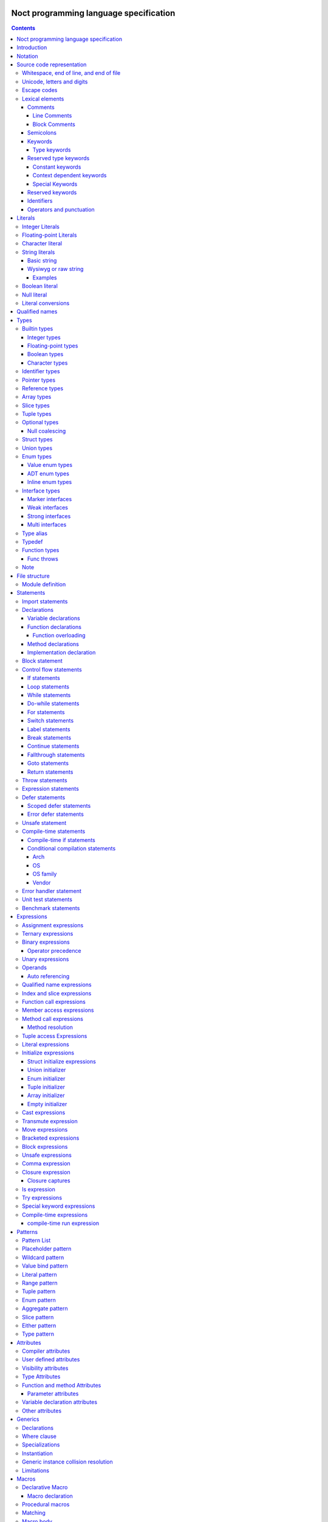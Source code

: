 Noct programming language specification
=======================================

.. contents::


Introduction
============

This file contains the specification of the `noct` programming language.

This language will not be fully stable until 1.0 is reached, this can cause breaking changes and unforeseen issues.

Notation
========

The grammar is specified using `EBNF` or `Extended Backus-Naur Form`.

`EBNF` follows the following rules

================== ================
 Usage              Notation
================== ================
 literal            "lit"
 value              name
 assignment         ... = ...
 concatenation      ... | ...
 optional           [ ... ]
 repetition         { ... }
 grouping           ( ... )
 terminal string    "..." or '...'
 comment            (* ... \*)
 special sequence   ? ... ?
 exception          - ...
================== ================

 .. note:: 
    `...` represents any valid `EBNF` syntax in the table above

Source code representation
==========================

Source code for `noct` exists out of a valid sequence of UTF-8 characters. It's important to note that any unicode character that is represented as multiple unicode codepoints is interpreter as a sequence of multiple unicode character instead of a single unicode character.
A source file will have the extension: .nx

Whitespace, end of line, and end of file
----------------------------------------

.. code-block::

    space = "\u0009"
          | "\u000B"
          | "\u000C"
          | "\u0020";

    whitespace = { space }

    eol = "\u000A"
        | "\u000D"
        | "\u000A", "\u000D"
        | "\u2028"
        | "\u2029";

    eof = ?end of character sequence?;

Unicode, letters and digits
---------------------------

.. code-block::

    unicode-character = ?valid unicode codepoint? - "\u0000";
    unicode-letter = ?valid unicode codepoint, qualified as "letter"?;
    unicode-digit = ?valid unicode codepoint, qualified as "digit"?;

    letter = unicode-letter;
    bin-digit = '0' | '1';
    oct-digit = bin-digit | '2' | '3' | '4' | '5' | '6' | '7';
    dec-digit = oct-digit | '8' | '9';
    hex-digit = dec-digit | 'a' | 'A' | 'b' | 'B' | 'c' | 'C' | 'd' | 'D' | 'e' | 'E' | 'f' | 'F';

Escape codes
------------

An escape code is a special character encoding that can be used in character and string literals, and which represent a certain unicode value.

.. code-block::

    escape-code = simple-escape-code | oct-escape-code | hex-escape-code | small-u-escape-code | big-u-escape-code;
    simple-escape-code = '\', ( '0' | 'a' | 'b' | 'f' | 'n' | 'r' | 't' | 'v' | '\' );
    oct-escape-code = '\o', oct-digit, oct-digit, oct-digit;
    hex-escape-code = '\x', hex-digit, hex-digit;
    small-u-escape-code = '\u', hex-digit, hex-digit, hex-digit, hex-digit;
    big-u-escape-code =  '\U', hex-digit, hex-digit, hex-digit, hex-digit, hex-digit, hex-digit, hex-digit, hex-digit;

Examples::

    \0
    \a
    \b
    \f
    \n
    \r
    \t
    \v
    \\
    \0377
    \x7F
    \u12E4
    \U00101234

Lexical elements
----------------

Comments
````````

A comment allows additional information to be added to `noct` code.

Line Comments
^^^^^^^^^^^^^

A line comment takes up a single line, starting from the required identifier.

.. code-block::

    line-comment = '//', {unicode-character}, eol;

Block Comments
^^^^^^^^^^^^^^

A block comment can take up multiple lines. It can also be nested in itself.

.. code-block::

    block-comment = '/*', {unicode-character | block-comment }, '*/';

Semicolons
``````````

Semicolons (`;`) are an important part of the `noct` language, as they signal the end of an expression.

Keywords
````````
.. _keyword:

A keyword is a special `identifier`_, which has a specific meaning in the `noct` language.

Below is a list of keywords::

- as
- break
- comptime
- const
- continue
- defer
- do
- else
- enum
- errdefer
- fallthrough
- for
- func
- goto
- if
- immutable
- import
- impl
- in
- !in
- interface
- is
- !is
- lazy
- loop
- macro
- module
- move
- mut
- public
- return
- static
- struct
- switch
- throw
- throws
- transmute
- try
- typealias
- typedef
- union
- unsafe
- while

Type keywords
^^^^^^^^^^^^^

- bool
- char
- f16
- f32
- f64
- f128
- isize
- i8
- i16
- i32
- i64
- i128
- usize
- u8
- u16
- u32
- u64
- u128

Reserved type keywords
``````````````````````

Keywords type reserved for future use::

- i8x8
- i8x16
- i16x4
- i16x8
- i32x2
- i32x4
- u8x16
- u16x8
- u32x4
- f32x4
- f32x8
- f64x2
- f64x4

- bx64
- bx128
- bx256
- bx512

Constant keywords
^^^^^^^^^^^^^^^^^

- false
- null
- true

Context dependent keywords
^^^^^^^^^^^^^^^^^^^^^^^^^^

- dynlib
- package
- Self
- self
- throws
- weak
- where

Special Keywords
^^^^^^^^^^^^^^^^

Special keywords are keywords that start using a `#`, they are meant as keywords, without additionally limiting the identifiers that can be used, while still allowing easy expansion of the language without changing the core syntax. This type of keywords is the only kind of keyword that can contain capital letter (with the exception of the `Self` type keyword)

Below is a list of special keywords::

- #file
- #fileFullPath
- #package
- #module
- #fullModule
- #line
- #func
- #funcName
- #prettyFunc
- #conditional
- #debug
- #run
- #errorhandler
- #if
- #unittest
- #benchmark

Reserved keywords
`````````````````

Keywords reserved for future use::

- async
- await
- yield

Identifiers
```````````
.. _identifier:

An identifier is a name that references some kind of value, e.g. a variable.

.. code-block::

    identifier = ( unicode-letter | '_' ), { unicode-letter | unicode-digit | '_' };
    identifier-list = identifier, { ',', identifier };

Certain identifier are reserved by the language. The use of these identifiers as names can cause unexpected errors or undefined behavior.
The following are language reserved identifiers::

- blank identifier: `_`
- `keyword`_
- Any identifier containing a double underscore: `__`

Operators and punctuation
`````````````````````````

An operator defines a certain operation that will happen on an expression, where as punctuation adds additional info used by the grammar. Since these can overlap with each other, since both are a specific sequence of non-letter characters, they are defined together.

.. code-block::

    operator-punctuation = '=';
                         | '=='
                         | '=>'
                         | '+'
                         | '++'
                         | '+='
                         | '-'
                         | '--'
                         | '-='
                         | '->'
                         | '*'
                         | '*='
                         | '/'
                         | '/='
                         | '%'
                         | '%='
                         | '~'
                         | '~='
                         | '&'
                         | '&&'
                         | '&='
                         | '|'
                         | '||'
                         | '|='
                         | '^'
                         | '^='
                         | '<'
                         | '<<'
                         | '<<<'
                         | '<<*'
                         | '<='
                         | '<<='
                         | '<<<='
                         | '<<*='
                         | '>'
                         | '>>'
                         | '>>>'
                         | '>>*'
                         | '>='
                         | '>>='
                         | '>>>='
                         | '>>*='
                         | '!'
                         | '!!'
                         | '!='
                         | '!<'
                         | '!('
                         | '!{'
                         | '!['
                         | '?'
                         | '('
                         | ')'
                         | '{'
                         | '}'
                         | '['
                         | ']'
                         | ','
                         | ';'
                         | ':'
                         | '::'
                         | ':='
                         | '.'
                         | '..'
                         | '...'
                         | '..='
                         | '@'
                         | '@:'
                         | '??'
                         | '??='
                         | '?:'
                         | '?.'
                         | '?['
                         | '#'
                         | '$';

Literals
========

Literals represent a compile-time constant.

Integer Literals
----------------

An integer literal represents an integer value, meaning a number without any decimal parts.

.. code-block::

    integer-lit = ( bin-lit | oct-lit | dec-lit | hex-lit ), [integer-suffix];
    bin-lit = ( '0b' | '0B' ), bin-digit, { bin-digit | '_'] };
    oct-lit = ( '0o' | '0O' ), oct-digit, { oct-digit | '_' };
    dec-lit = [ '-' ], dec-digit, { dec-digit | '_' };
    hex-lit = ( '0x' | '0X' ), hex-digit, { hex-digit };
    integer-suffix = ( 'i' | 'u' ), ( '8' | '16' | '32' | '64' | '128' );

Examples::

    0b1010
    0o347
    1235
    127u8
    0xA2B

Floating-point Literals
-----------------------

A floating-point literal represents a numeric value, which can have a decimal part.

.. code-block::

    fp-lit = [ '-' ], ( dec-digit, { dec-digit | '_' }, fp-exp )
                    | ( dec-digit, { dec-digit | '_' }, '.', dec-digit, { dec-digit | '_' }, [fp-exp] )
                    [fp-suffix];
    fp-exp = ( 'e' | 'E' ), [ '-' ], dec-digit, { dec-digit | '_' };
    fp-suffix = 'f', ( '16' | '32' | '64' | '128' );

Examples::

    -1.23
    45e10
    23e-4
    4.56e7
    .1f64

Character literal
-----------------
A character literal is a unicode character represented by a single UTF-8 codepoint. The value of the character will be represented by its unicode codepoint, unlike a unicode scalar value, it is not stored in an encoded UTF-8 form. While a character literal will always be represented by a 32-bit value, depending on its encoding, will be accepted as a 1 to 4 byte value, when used as a unicode scalar value.

The value encoded in a character literal may take up more bytes than the unicode codepoint might make it seem, for example, the the literal `\x61` or `ä` will take up 2 bytes in its UTF-8 encoded form.

A character literal can also represent an escape code or escaped single quote ( `'` ).

.. code-block::

    char-lit = "'", ( unicode-character | escape-character | "\'" ), "'";

Examples::

    `a`
    `ä`
    `本`
    `\t`
    `\o000`
    `\o007`
    `\o377`
    `\x07`
    `\xff`
    `\u12E4`
    `\U00101234`
    `\'`            // char literal containing single quote
    `\aa`           // illegal: too many characters
    `\xa`           // illegal: too few hexadecimal digits
    `\o0`           // illegal: too few octal digits
    `\DFFF`         // illegal: surrogate half (UTF-16)
    `\U00110000`    // illegal: invalid codepoint
    `\400`          // illegal: exceeding max octal value of \377

String literals
---------------

A string literal represents a sequence of text. There are 2 possible representation of a string literal.

.. code-block::

    string-lit = basic-string-lit | wysiwyg-string-lit;

Basic string
````````````

A basic string literal is a simple sequence of characters, where escape code will be interpreted as the value they represent

.. code-block::

    basic-string-lit = '"', { unicode-character | escape-code | '\"' }, '"';

Wysiwyg or raw string
`````````````````````

A wysiwyg ( What you see is what you get ) string, also know as a raw string, represents a sequence of characters, without any escape codes, as `\` will be interpreted as its own value. The only exception is 2 double quotes after each other, which will be interpreted as a single value ( `"` ), and will therefore not terminate the literal.

.. code-block::

    wysiwyg-string-lit = 'r"', { unicode-character | '""' }, '"';

Examples
^^^^^^^^
.. code-block::

    r"abc"               // same as "abc"
    r"\n
    \n"r                 // same as "\\n\n\\n"
    "\n"
    "\""                 // same as `"`
    "Hello, world!\n"
    "日本語"
    "\u65e5本\U00008a9e"
    "\xff\u00FF"
    "\uD800"             // illegal: surrogate half
    "\U00110000"         // illegal: invalid Unicode codepoint


These examples all represent the same string:
.. code-block::

    "日本語"                                 // UTF-8 input text
    r"日本語"                                // UTF-8 input text as a wysiwig literal
    "\u65e5\u672c\u8a9e"                    // the explicit Unicode codepoints
    "\U000065e5\U0000672c\U00008a9e"        // the explicit Unicode codepoints
    "\xe6\x97\xa5\xe6\x9c\xac\xe8\xaa\x9e"  // the explicit UTF-8 bytes

Boolean literal
---------------

A boolean literal represents one of 2 possible states: true or false.

.. code-block::

    bool-lit = 'true' | 'false';

Null literal
------------

A null literal is a value that can be assigned to pointer and nullable types.

.. code-block::

    null-lit = 'null'

Literal conversions
-------------------

Literals can be implicitly converted to corresponding types, below is a table of possible conversions. Trying to use an implicit conversion that is not in the table will result in a compilation error. When an explicit bit length is defined in the suffix, the value will default to the corresponding width.

=========================== ============== ======================================
 Literal                     Default type   Implicit types
=========================== ============== ======================================
 integer                     i32            i8, i16, i32, i64, u8, u16, u32, u64
 integer (negative)          i32            i8, i16, i32, i64
 integer (unsigned suffix)   u32            u8, u16, u32, u64
 floating point              f64            f32, f64
 character                   char           none
 string                      []char         none
 boolean                     bool           none
=========================== ============== ======================================

Qualified names
===============

A qualified name allows types, variables, etc, to be identified, including scope and the disambiguation of types, which implement multiple interfaces, with a common member.

When a qualified name start with a double colon, it means the symbol resides in the global namespace, the namespace where packages and modules are located in.

.. code-block::

    qualified-name = [ '::' ], { qualified-identifier, '::' ), qualified-identifier;
    qualified-identifier = identifier | generic-instance | interface-disambiguation;
    interface-disambiguation = '<', type, 'as', interface-type, '>'

Types
=====

A type specifies the properties that a value has:

- Memory layout, alignment and size
- How to access the value
- Valid operations
- Allowed members or methods, if available

.. code-block::

    type = { type-attrib }, ( simple-type | elaborate-type );
    simple-type = builtin-type
                | identifer-type;
    elaborate-type = ptr-type
                   | ref-type
                   | arr-type
                   | slice-type
                   | tuple-type
                   | optional-type
                   | func-type
                   | inline-struct
                   | inline-enum;

Builtin types
-------------

A builtin or primitive type, is a type that is native to the compiler.

.. code-block::

    builtin-type = int-type | fp-type | bool-type | character-type;

Integer types
`````````````

An integer type can store a number, which does not contain a decimal point or `whole numbers`. All integer types have a single letter ( `i` or `u` ), which decided if the type contains a signed or unsigned value, followed by the bit-length of the value.

============ ======== ==========
 bit-length   signed   unsigned
============ ======== ==========
 8            i8       u8
 16           i16      u16
 32           i32      u32
 64           i64      u64
 128          i128     u128
 arch         isize    usize
============ ======== ==========

.. note:: The `arch` size defines a bit-length that depends on the architecture, i.e. 32-bit arch -> 32 bits, 64-bit arch -> 64 bit.

.. code-block::

    int-type = ( 'i' | 'u' ), ( '8' | '16 ' | '32 ' | '64' | 'size' );

Floating-point types
````````````````````

A floating-point type can store a number, which may contain a decimal point. All integer types start with the letter `f`, followed by the bit-length of the value.

============ ========
 bit-length   float 
============ ========
 16           f16
 32           f32
 64           f64
 128          f128
============ ========

.. code-block::

    fp-type = 'f', ( '32 ' | '64' );

.. note::

    `f16` and `f128` will be added in the future

Boolean types
`````````````

A boolean type can store a single, 2 value state.

.. code-block::

    bool-type = 'bool';

Character types
```````````````

A character type can store a unicode codepoint.

.. code-block::

    character-type = 'char';

Identifier types
----------------

An identifier type refers to a user defined type.

.. code-block::

    identifier-type = qualified-name;

Pointer types
-------------

A pointer type is a type that can refer to location or address in memory of a value of its `base type`.

To prevent a common issue, of trying to dereference pointer with a null value, a pointer cannot be assigned `null` to it. Any pointer that should be able to have `null` assigned to it, should be part of a nullable type. When applied to a pointer type, it acts both as syntactic sugar and a compiler hint.

.. code-block::

    ptr-type = '*', type;

Reference types
---------------

A reference types is a type that refers to another value of the type's `base type`. A value with this type does not contain the data of the `base type` it references.

.. code-block::

    ref-type = '&', type;

Array types
-----------

.. _`array type`:

An array type contains a range of values, each being of the type of the `base type`. An array type has its size known at compile-time. While an expression for an array can be used, the expression needs to be able to be calculated at compile time

.. code-block::

    array-type = '[', expression, ']', type;

Slice types
-----------

A slice type is similar to an `array type`_, but has no known size at compile time. As a consequence of not having a size known at compile time, a slice cannot own any memory.

.. code-block::

    slice-type = '[', ']', type;

Tuple types
-----------

A tuple type is a compound of multiple different subtypes. Like an array, the size of a tuple is defined at compile-time.
A tuple can be empty, in this case, the empty-tuple acts like the 'void' type in C.

.. code-block::

    tuple-type = '(', [ type, { ',', type }] , ')';


Optional types
--------------

Am optional type, is a type that may not have any value associated with it.

To prevent any issues with calling or accessing an optional type with no value, the type is required to be checked for `null`, before being able to use it. When the type has been checked with null and is guaranteed to have a value, the type is promoted to its `base type`.

.. code-block::

    optional-type = '?', type;

Null coalescing
```````````````

Optional types support coalescing operators, are certain operators starting with '?'. When the preceding expression is null, the null value is propagated, otherwise the expression is executed.
A special, null coalescing compatible operator can also be called on an optional type, the so called 'null-panicking' operator (postfix `!`).

Struct types
------------

A structure is a user defined type, which contains a range of contiguous members data.

A structure declaration defines a new user declared struct.

There are 2 possible 'types' of structs:

- Named struct: A struct declared with an name, this is the default type of struct
- Inline struct: A struct, which' type is not accessible, but the variable being assigned that type can still access the members of it.

A structure can be defined using a struct declaration:

.. code-block::

    struct-decl = { struct-attribute }, struct, identifier, [generic-decl], '{', { typed-var-decl }, '}';


It should be noted that struct may not contain a variable with the struct as its type, or with a type, that includes the current type, since this would create a circular dependency, resulting in a struct that would be infinite in size. If the struct needs to be self referential, the use of a pointer or a reference should be used.

.. code-block::

    struct S
    {
        s : S // illegal, self referential struct
    }

    struct S0
    {
        s1 : S1 // Illegal, self referential struct via 'S1'
    }

    struct S1
    {
        s0 : S0
    }

Union types
-----------

A union type is a user defined type, which consist of a group of members, which occupy the same memory

There are 2 possible 'types' of unions:

- Named union: A union declared with an name, this is the default type of union
- Anonymous union: A union declared without a name, this can only be used in certain places.

A union can be defined using a struct declaration:

.. code-block::

    union-decl = { union-attribute }, 'union', identifier, [generic-decl], '{', { typed-var-decl }, '}';

It should be noted, that even when all members overlap the same memory, a union may not contain a variable with the union as its type, or with a type, that includes the union type, since this would create a circular dependency, while not creating union with an infinite size, unlike a struct, this is a bad practice and will therefore count as an error. If the struct needs to be self referential, the use of a pointer or a reference should be used.

.. code-block::

    union S
    {
        s : S // illegal, self referential struct
    }

    union S0
    {
        s1 : S1 // Illegal, self referential struct via 'S1'
    }

    union S1
    {
        s0 : S0
    }

Enum types
----------

An enum is a user declared type, that contains a collection of values or tagged data.

There are 3 possible enum subtypes:

- Value enum
- Adt enum
- Inline enum

.. code-block::

    enum-declaration = value-enum-decl | adt-enum-decl;

Value enum types
````````````````

A value enum is an enum, where each member simply represents a values. Each member can have a value assigned, but this requires the value to be able to be calculated at compile-time. A value enum can have its underlying type explicitly be defined, if no underlying type is defined, i32 will be used as default, when a value is greater than 32-bits, the next smallest size of signed integer will be used.

A value enum can be declared with a value enum declaration:

.. code-block::

    value-enum-decl = { enum-attribute }, 'enum', identifier, [ ':', int-type ], '{', [ value-enum-member, { ',', value-enum-member }, [','] ], '}';
    value-enum-member = identifer, [ '=', expression ];

ADT enum types
``````````````

An ADT enum is an enum that represents a tagged union, meaning that each member is either an empty tag, or a tag for tuple or members connected with it. Unlike a value enum the value of a member can not be manually set, as an ADT enum will always try to use the smallest possible integer type as tag. When an adt enum has named members, the members are encapsulated in an inline struct.

An ADT enum can be declared with a value enum declaration:

.. code-block::

    adt-enum-decl = { enum-attribute }, 'enum', identifer, [ generic-decl], '{', [ adt-enum-member, { ',', adt-enum-member }, [','] ], '}';
    adt-enum-member = identifier, [ ( '(', type, { ',', type } ) |  ]

Inline enum types
`````````````````
An inline enum is an enum which is mostly meant to be the type of a function parameter. It is declared an a value enum, but as the type of a param and cannot assign a value to the members. 
After the declaration of the inline enum, the values can be access in the following way: `::InlEnumMember`, where `InlEnumMember` is the name of the member.

.. code-block::

    inline-enum = 'enum', '{', value-enum-member, { ',', value-enum-member } '}';

Interface types
---------------

An interface type is a user declared type, which does not hold data by itself, but imposes requirements for any type that wants to implement it.

Interfaces can only be declared in the module's scope, meaning they cannot be nested inside other declarations

There are 3 types of interfaces:

.. code-block::

    interface-decl = marker-interface-decl
                   | weak-interface-decl
                   | strong-interface-decl;
    interface-member = func-decl
                     | method-decl
                     | typealias-decl;

Marker interfaces
`````````````````

A marker interface is the simplest type of interface, since it just marks a type, because of this, they cannot have any members.
Markers are also only attached to the object or interface that implements them and are not propagated when implementing interfaces.

.. code-block::

    marker-interface-decl = 'interface', identifier, ';';

Weak interfaces
```````````````

A weak interface is an interface, which is implicitly implemented when the implementation for a type implements all required members.

.. code-block::

    weak-interface-decl = 'weak', 'interface', identifier, '{', interface-member, { interface-member } '}';

Strong interfaces
`````````````````

.. _`strong interfaces`:

A strong interface is an interface that needs to be explicitly implemented for a type.

    strong-interface-decl = 'interface', identifier, [generic-decl], '{', { interface-member } '}';

Multi interfaces
````````````````

Multi interfaces are a grouping of multiple interfaces, that may be used in certain location to note multiple interfaces that need to be implemented:

.. code-block::

    multi-interface = 'identifier', { '+', identifier };

Type alias
----------

A type alias is a way of referring to a type with a different identifier. When the typealias is part of an interface, no type needs to be given. Both the type and alias will be counted as the same type.

.. code-bloc::

    type-alias-decl = 'typealias', [ generic-decl ], identifier, [ '=', type ];

Typedef
-------

A typedef is similar to a type alias, but it creates a type that is distinct to the type it represents, meaning that a type and a typdef do not count as the same type.

.. code-block::

    typedef-decl = 'typedef', [ generic-decl ], identifier, '=', type.

Function types
--------------

A function type, itself is not a function, but defines the parameters that are that are taken and the type that gets returned. A method is a function, but which takes the receiver as it's first argument.

The last parameter is a variadic parameter which can take a 0 or more arguments. If a type is supplied, all variadic parameters will be of that type, otherwise they will be an any type.

A function type can represent 3 different types of functions: free functions, methods and closures.

Each parameter can also have a parameter label, which is an identifier followed by '=>' before the variable name. If this label is supplied, this is the name that will be used for function overloading. see `Function overloading`_

.. code-block::

    func-type = 'func', func-signature;
    func-signature = '(', [ parameters, { ',', parameters } ], [ variadic-parameter ] ')', [ func-throws ], [ '->', ret-type |  ]
    func-named-ret = '((', identifier, { ',', identifier }, ':', type, { ',', identifier, { ',', identifier }, ':', type }, '))';
    parameters = parameter-identifier-list, ':', type;
    parameter-identifier-list = parameter-identifier, { ',', parameter-identifier };
    parameter-identifier = { func-param-attribute }, [ identifier, '=>' ], identifier;
    variadic-parameter = identifier, '...'
                       | identifier, ':', type, '...';
    ret-type = type
             | '(', identifier, ':', type, { ',' identifier, ':', , type }, ')';


Func throws
```````````

A function can 'throw' an error. This is mostly syntactic sugar, as a function that throws will return a `Result` enum, which will either contain the actual return value, or an error value.
`throws` additionally guarantees, that when an error is returned, the error value needs to be explicitly checked, called with try, or have a null coalescing operator called on it.

.. code-block::

    func-throws = 'throws', [ '(', identifier-type, ')' ];

Note
----

For each qualified name, only a single user defined type can exist, regardless of generic parameters.

File structure
==============

A file follows the grammar, to produce a part of a module.

.. code-block::

    file = [ module-definition ], { module-statement | unit-test-statement | benchmark-statement };

Module definition
-----------------

The module definition defines which module the file is part of, and can additionally add attributes to the module, that can effect the generation of code.

.. code-block::

    module-definition = { module-attribute }, 'module', identifier, { '.', identifier };

Statements
==========

A statement is a piece of code, which can contain a collection of other statements or expressions. There are 2 types of statements:

- Module statements: these statements can be declared as a part of a file/module, or as part of another statement.
- Sub-statements: these statements cannot exist by themselves and need to be part of another statement.

.. code-block::

    module-statement = declaration | import-statement | conditional-compilation-statement;
    sub-statement = control-flow-statement 
                  | expressions-statement 
                  | var-decl 
                  | defer-statement 
                  | unsafe-statement
                  | error-handler-statement;
    statement = module-statement | sub-statement;

Import statements
-----------------

An import statement allows the use of symbols defined in a different module, while generating a dependency on that module (only if any symbol from that module is used).

There are modifiers that can change the behavior of the import::

- public: Gives access to all symbols imported by this statement to any module that imports this module.
- static: Imports symbols, without allowing the symbols to be used without their full qualified name.

An import can also select certain symbols that should be imported from the module, and can give the imported symbols another name.

.. code-block::

    import-statement = [ 'public' ], [ 'static' ], 'import', identifier, { '.', identifier }, [ ':' import-symbol { ',', import-symbol } ], ';'
    import-symbol = identifier, [ 'as', identifier ];

Declarations
------------

A declaration is a way of defining one of the following:
s
- User definable type
- Variable
- Function
- Method

.. code-block::

    declarations = struct-decl
                 | union-decl
                 | enum-decl
                 | interface-decl
                 | var-decl
                 | func-decl
                 | method-decl
                 | impl-decl;

Variable declarations
`````````````````````

A variable declaration generates one or more variables in the current scope. Variables can be declared with or without an explicit type, in case no type is explicitly defined, an expression is required to deduce the type of.

.. code-block::

    var-decl = { var-decl-attribute } typed-var-decl | untyped-var-decl;
    typed-var-decl = identifier-list, ':', type, [ '=', expression | block-expression ];
    untyped-var-decl = identifier-list, ':=', expression | block-expression;
    var-init-decl = expression | block-expression;

Function declarations
`````````````````````

.. code-block::

    func-decl = { func-attribute }, 'func', identifier, [ generic-decl ], func-signature, [ generic-where-clause ], '{', { statement }, '}';

Function overloading
^^^^^^^^^^^^^^^^^^^^

Function overloading in Noct works differently to most languages, instead of overloads being differentiated by the types of the parameters, they are differentiated by the name of the parameters.

.. code-block::

    // conventional overloading
    func Name(a:A) {}
    func Name(a:B) {} // Error in noct: function with parameter names already exists

    // noct overloading
    func Name(a:A) {}
    func Name(b:B) {}

If a function has no overloads, it can be called without specifying the name of the arguments passed, otherwise, the name of the argmument needs to be specified.

.. code-block::

    // functions
    func NoOverload(a:i32) {}
    func Overload(a:i32) {}
    func Overload(b:f32) {}
    func Overload(c => b:f64) {}

    // calls
    NoOverload(1);
    Overload(a:2);
    Overload(b:3.0f32);
    Overload(c:5.0);

Method declarations
```````````````````

.. code-block::

    method-decl = normal-method-decl | empty-method-decl;
    normal-method-decl = { method-attribute }, 'func', method-receiver, identifier, [generic-decl], func-signature, [ generic-where-clause ], '{', { statement }, '}';
    empty-method-decl = { method-attribute }, 'func', method-receiver, identifier, [generic-decl], func-signature, ';';
    method-receiver = '(', [ '&', [ 'mut' ] ], 'self', ')';

Implementation declaration
``````````````````````````

An implementation declaration allows methods and specific members to be implemented for a specific type, the statement can also implement `strong interfaces`_ for a type.

.. code-block::

    impl-decl = 'impl', generic-decl, type, [ ':', type ], [ where-clause ], '{', { statement }, '}';

Block statement
---------------

A block statement is a collection of statements, that are defined in an inner scope of the scope the statement resides.

.. code-block::

    block-statement = '{', { statement }, '}';

Control flow statements
-----------------------

A control-flow statement affect how code will be executed, dependent on one or multiple values.

.. code-block::

    control-flow-statement = if-statement
                           | loop-statement
                           | while-statement
                           | do-while-statement
                           | for-statement
                           | switch-statement
                           | label-statement
                           | break-statement
                           | continue-statement
                           | fallthrough-statement
                           | goto-statement
                           | return-statement
                           | comp-if-statement
                           | cond-comp-statement;

If statements
`````````````

.. _`if statement`:

An if statement alters the control-flow, depending on a condition.

.. code-block::

    if-statement = 'if', [ var-decl ';' ], ? expression, except aggr-init-expression ? | block-expression, block-statement, [ 'else', ( if-statement | block-statement ) ];

Loop statements
```````````````

A loop statement executes its `body` will be continued to be executed, until the loop is explicitly exited. Because of this, a loop statement is required to have reachable code to exit the loop.

.. code-block::

    loop-statement = [ label-statement ], 'loop', statement;

While statements
````````````````

A while statement executes its `body`, while its condition is `true`.

.. code-block::

    while-statement = [ label-statement ], 'while', ? expression, expect aggr-init-expression ? | block-expression, '{', statement, '}';

Do-while statements
```````````````````

A do-while statement is similar to a while statement, with the difference being that the `body` is guaranteed to execute at least once.

.. code-block::

    do-while-statement = [ label-statement ], 'do', '{', statement, '}', 'while', ? expression, expect aggr-init-expression ? | block-expression, ';';

For statements
``````````````

.. _`for statement`:

A for-range statement iterates over a range of values. It will run over all the values that are part of the range given to the statement.
After the range of the for loop, an optional where clause can be added, this clauses is an expression that returns a boolean value and decides if the iteration needs to be looped over.

.. code-block::

    for-range-statement = [ label-statement ], 'for', identifier-list, 'in', ? expression, expect aggr-init-expression ?, [ for-where-clause ], '{', statement, '}';
    for-where-clause = 'where', expression;

Switch statements
`````````````````

A switch statement does a pattern match on a given value and changes the code flow based on that. All possible paths are defined as cases, a case exists out of 3 elements::

- Pattern: The pattern to match when switching the value.
- Expression: An additional runtime expression, which can be used to distinguish between multiple cases with the same static expression, these conditions are check from top to bottom.
- Statement: A statement to be executed when the case is selected.

If a case is defined as '_', and no dynamic expression is included, this is used as the default case.
Each case will automatically break after the execution of its statement, unless that statement ends in a fallthrough.

.. code-block::

    switch-statement = 'switch', ? expression, expect aggr-init-expression ?, '{', { 'switch-case' }, '}';
    switch-case = pattern, [ 'where', expression ], '=>', statement;

Label statements
````````````````

A label statement defines a location where certain statements may go to. A label is only valid inside of the scope in which it is defined, this is done to prevent edge cases that can be caused by entering an inner scope.

.. code-block::

    label-statement = ":", identifier, ':'


Break statements
````````````````
A break statement can be used to exit a loop, if an optional identifier is added, the break will exit all loops until the loop with the specific label is exited.

.. code-block::

    break-statement = 'break', [ identifier ], ';';

Continue statements
```````````````````

A continue statement will skip the code in the body of a loop and will go to the next iteration of that loop, if an optional identifier is added, the continue will skip to the next iteration of the loop with the specific label.

.. code-block::

    continue-statement = 'continue', [ identifier ], ';'

Fallthrough statements
``````````````````````

A fallthrough statement can cause a case of a switch statement to continue executing the next case, instead of automatically exiting that case.
s

.. code-block::

    fallthrough-statement = 'fallthrough', ';';

Goto statements
```````````````

A goto statement can jump to any label, as long as that label is defined in the same scope, or one of the outer scopes of the scope where the goto is defined. It can not jump into an inner scope, or any scope that is not reachable from the scope it is in.

.. code-block::

    goto-statement = 'goto', identifier, ';';

Return statements
`````````````````

A return statement exist the current function, with a possible value. Multiple values can be returned, if the function it is in, returns a tuple.

.. code-block::

    return-statement = 'return' [ expression, { ',', expression } ], ';'

Throw statements
----------------

A throw statement can be called within any function that is defined as throws, it will early out the function and return the error supplied.

.. code-block::

    throw-statement = 'throw', expression, ';';

Expression statements
---------------------

An expression statement allows an expression to be used as a statement.

.. code-block::

    expression-statement = expressions, ';';

Defer statements
----------------

A defer statement delays the execution of the expression following it. There are 2 possible ways to defer an expression.

Scoped defer statements
```````````````````````

A scoped defer statement will execute its code when the current scope is exited, only defers that are defined in the same scope will be executed on scope exit.

.. code-block::

    defer-statement = 'defer', expression, ';';

Error defer statements
``````````````````````

An error defer will only execute when a function is exited with a `throw` or catches an error using `try`, this allows the function to cleanup, before returning the error.

.. code-block::

    error-defer-statement = 'errdefer', expression, ';';

Unsafe statement
----------------

An unsafe statement is a statement in which any statements, not deemed safe, can be executed.

.. code-block::

    unsafe-statement = 'unsafe', '{', { statement }, '}';

Compile-time statements
-----------------------

Compile-time if statements
``````````````````````````

A compile time if expression selects the branch to take at compile-time.

.. code-block::

    comp-if-statement = '#if', [ var-decl ';' ], ? expression, except aggr-init-expression ? | block-expression, block-statement, [ 'else', ( if-statement | block-statement ) ];

Conditional compilation statements
``````````````````````````````````

A conditional compilation statement is a statement where the body will only be executed when certain compile conditions are met.
There is a distinguishment between 2 types of the statements::

    - conditional: always passes when condition is met
    - debug: only passes if condition passes and compiled using debug

Each condition exists out of 2 main parts::

    - Feature set: a feature set contains multiple features, it can either exist or not. The set does not require a feature in it to exist.
    - Feature: a feature is an element of each feature set, and unlike a set, they can be assigned a numeric value or a version triplet.

.. code-block::

    cond-comp-statement = ( '#conditional' | '#debug' ), ' identifier, [ cond-cmp, int-lit ], cond-expression, [ 'else', ( cond-comp-statement | block-statement ) ];

    cond-expression = cond-sub-expression
                    | cond-multi-expression, { ( '||' | '&&' ), cond-multi-expression };
    cond-group-expression = cond-expression
                          | '(', cond-expression, ')';
    cond-sub-expression = '!', cond-feature
                        | cond-feature, cond-cmp, ( int-lit | version-triplet );
    cond-feature = identifier, '(', [string-lit], ')';
    version-triplet = int-lit, '.', int-lit, '.', int-lit
                    | int-lit, '.', int-lit, '.', '*'
                    | int-lit, '.', '*', '.', '*';
    cond-cmp = '==' | '!=' | '<' | '<=' | '>' '>=';


There are a couple of default feature sets that are always available and cannot be modified.

Arch
^^^^

The `arch` feature set contains info about the architecture being built on and consists of 2 types of features.

the first type determins the architecture of the machine::

    - x86
    - x86_64
    - arm
    - aarch64

The second type contains features that the architecture can support. 
For x86 and x86_64, these are represented by their CPUID name, e.g. 'avx', 'sse3'.
For arm and aarch64, these are represented by the values stored in the CPUID register.

OS
^^

The `os` feature set contains info about the os being used.

    - windows
    - linux
    - android
    - macos
    - ios

OS family
^^^^^^^^^

The `os_family` feature set contains info about the os family being used.

    - interp
    - windows
    - unix

In addition, these also have their own features sets: 'windows()' and 'unix()' respectivly.

Vendor
^^^^^

The 'vendor' feature set contains info about the device vendor being used.

    - apple
    - pc
    - unknown


Error handler statement
-----------------------

An error handler statement is used when calling `try` and an error gets returned. When this statement is present, the `try` will call this handler, instead of propagating the error.

.. code-block::

    error-handler-statement = '#errorhandler', '(', identifier, [ ':', type ], ')', '{', { statement }, '}';

Unit test statements
--------------------

A unit test statement is used to run unittests on code.
The `std.unittest` module is required to run a benchmark.

.. code-block::

    unit-test-statement = '#unittest', string-lit, '{', { statement }, '}';

Benchmark statements
--------------------

A benchmark statement allows the user to run a benchmark. A context, as an implicit 'self', is provided to allow the user to pause and resume the benchmark, and to know how long the benchmark needs to keep running. 
The `std.bench` module is required to run a benchmark.

.. code-block::

    benchmark-statement = '#benchmark', string-lit , '{', { statement }, '}';

Expressions
===========

.. code-block::

    expression = assign-expr;

Assignment expressions
----------------------

An assignment expression allows a value to be assigned, to one or more variables. Values can also be modified, depending on the assignment operator used.
Unlike other operators, the assignment operator is right associative, meaning that the value on the right of the operator has precedence over the assignment, with the exception of `??=`, where the left has precedence, since `??=` depends on the value of the left expression.

.. note::

    The expression on either side needs to conform to auto-referencing, unless the basic `=` is used, where only the left expression needs to conform

.. code-block::

    assign-expr = ternary-expression, [ assign-op, assign-expression ];
    assign-op = '='
              | '+='
              | '-='
              | '*='
              | '/='
              | '%='
              | '~='
              | '<<='
              | '<<<='
              | '<<*='
              | '>>='
              | '>>>='
              | '>>*='
              | '&='
              | '^='
              | '|='
              | ??=;

========== =================================================== ====================
 Operator   Description                                         Overload Interface
========== =================================================== ====================
 `+=`       addition                                            OpAddAssign
 `-=`       subtraction                                         OpSubAssign
 `*=`       multiplication                                      OpMulAssign
 `/=`       division                                            OpDivAssign
 `~=`       concatenation                                       OpConcatAssign
 `&=`       binary and                                          OpBinAndAssign
 `^=`       binary xor                                          OpBinXorAssign
 `|=`       binary or                                           OpBinOrAssign
 `<<=`      shift left                                          OpShlAssign
 `<<<=`     'arithmetic' shift left                             OpAShlAssign
 `<<*=`     rotate left                                         OpRotlAssign
 `>>=`      shift right                                         OpShrAssign
 `>>>=`     arithmetic shift right                              OpAShrAssign
 `>>*=`     rotate right                                        OpRotrAssign
 `??=`      null-coalescing assign (assign if left is `null`)   n/a
========== =================================================== ====================

Ternary expressions
-------------------

A ternary expression is similar to an `if statement`_, but selects one of two values depending on a condition. Since this is an expression, it is required that both possible options have the same type.

.. note::

    If both conditional expressions conform to auto-referencing, the ternary expression also conforms to auto-referencing

.. code-block::

    ternary-expression = binary-expression, [ '?', ternary-expression, ':', ternary-expression ];

Binary expressions
------------------

A binary expression uses 2 values, on both sides of it, to generate a new value.

.. note::

    The expression on either side needs to conform to auto-referencing

========== =============================== ====================
 Operator   Description                     Overload Interface
========== =============================== ====================
 `+`        addition                        OpAdd
 `-`        subtraction                     OpSub
 `*`        multiplication                  OpMul
 `/`        division                        OpDiv
 `~`        concatenation                   OpRem
 `&`        binary and                      OpBinAnd
 `&&`       logical and                     n/a
 `|`        binary or                       OpBinOr
 `||`       logical or                      n/a
 `<`        less than                       OpPartialEq
 `<<`       shift left                      OpShl
 `<=`       less or equal than              OpPartialEq
 `<<<`      'arithmetic' shift left         OpAShl
 `<<*`      rotate left                     OpRotl
 `>`        greater then                    OpPartialEq
 `>>`       shift right                     OpShr
 `>=`       greater or equal than           OpPartialEq
 `>>>`      arithmetic shift right          OpAShr
 `>>*`      rotate right                    OpRotr
 `==`       equal to                        OpEq
 `!=`       not equal to                    OpEq
 `..`       range [) (exclusive)            OpRange
 `..=`      range [] (inclusive)            OpRangeInc
 `??`       null coalescence                n/a
 `?:`       elvis operator                  n/a
 `in`       contains operator               OpContains
 `!in`      inverted contains operator      OpContains
========== =============================== ====================

.. code-block::

    binary-expression = postfix-expression, [ bin-op, binary-expression ]
    bin-op = '+'
           | '-'
           | '*'
           | '/'
           | '%'
           | '~'
           | '&'
           | '&&'
           | '|'
           | '||'
           | '^'
           | '<'
           | '<<'
           | '<='
           | '<<<'
           | '<<*'
           | '>'
           | '>='
           | '>>'
           | '>>>'
           | '>>*'
           | '=='
           | '!='
           | '..'
           | '..='
           | '??'
           | '?:'
           | 'in'
           | '!in';

Operator precedence
```````````````````

A lower precedence means it will be executed before operators with a higher precedence

============ ===================================
 precedence   operators
============ ===================================
 0            `*` `/` `%` `~`
 1            `+` `-`
 2            `<<` `<<<` `<<*` `>>` `>>>` `>>*`
 3            `&`
 4            `^`
 5            `|`
 6            `..` `..=`
 7            `in` `!in`
 8            `==` `!=` `<` `<=` `>` `>=`
 9            `??` `?:`
 10           `&&`
 11           `||`
============ ===================================

Unary expressions
-----------------

A unary expression takes in a value, and returns another value, depending on the operand.

========== ============================ ====================
 Operator   Description                  Overload Interface
========== ============================ ====================
 `+`        positive                     OpPos
 `++`       increment                    OpInc
 `--`       negative                     OpNeg
 `-`        decrement                    OpDec
 `!`        logical negation             OpNot
 `~`        binary negation              OpBinNeg
 `*`        dereference                  OpDeref
 `&`        address of/ref               n/a
 `!!`       true-ish or null-panicking   OpNullPanic
========== ============================ ====================

.. code-block::

    postfix-expression = ( postfix-expression | prefix-expression ), [ postfix-op ];
    prefix-expression = [ prefix-op ], ( operand | prefix-expression );
    postfix-op = '++'
               | '--'
               | '!!';
    prefix-op = '+'
              | '++'
              | '-'
              | '--'
              | '!'
              | '~'
              | '*'
              | '&'
              | '!!';

.. note:

    The '&' has some special behavior and depends on the type expected, the operator will return a reference to the sub-expression, with the exception for when the expected type for the expression is a pointer type, where it will return a pointer to the sub-expression

Operands
--------

An operand is a value, where operators can be called on. These are things like sub expressions and calls.

.. code-block::

    operand = qualified-name-expression
            | index-slice-expression
            | function-call
            | member-access
            | method-call
            | tuple-access
            | literal-expression
            | init-expression
            | cast-expression
            | transmute-expression
            | move-expression
            | bracketed-expression
            | block-expression
            | unsafe-expression
            | is-expression
            | try-expression
            | throw-expression
            | comp-run-expression;

Auto referencing
````````````````

Certain expression have auto-refencing, meaning that the compiler will implicitly take a reference to the sub expression if needed.
Auto referncing will only happen in very specific cases:

- On any expression that explicitly references a varaible, e.g. qualified name expressions
- On any intermediate values, e.g. values returned from functions before being assigned
- On any literal

Auto-referencing can happen for the following expressions:
- Operators: since they work on references to (non-mutable) types
- Method calls (caller/receiver): When a method is called, which takes in the caller as a reference, automatic referencing on that caller


Qualified name expressions
--------------------------

A qualified name expression is an expression that refers to a variable.

.. code-block::

    qualified-name-expression = identifier, { '::', identifier };

Index and slice expressions
---------------------------

An index expression allows you to access an element of any type which has an index operator defined, a builtin example of this is the array.
A slice expression on the other hands will always generated a value with a slice type, and can therefore contain a range of value, instead of one. A slice can also be created using a special slice index, which exists out of 2 expressions, separated by a colon, while either expression can be optional, at least 1 needs to be defined. If no value is defined before the colon, this will be interpreted as the first value, the latter is similar, but will be interpreted as the last value.
If the null-coercing version is used, the expression will return a nullable value.

.. code-block::

    index-slice-expression = expression, ( '[' | '?[' ), ( expression | slice-index ), ']';
    slice-index = [ expression ], ':', [ expression ];

Function call expressions
-------------------------

A function call is an expression that can generate an expression, based upon the arguments passed to the function being called. It can only be used as an operand for another expression, if the function being called, returns a value. Each argument passed to the function, can be prefixed by the name of the parameter, which will than be passed as the value for that parameter.
Even when named paramters are used, they are required to be in the same order as they were declared in the function.
As mentioned in `Function overloading`, when calling a function that is overloaded, the names of the parameters need to be supplied, the name of parameters is optional if no overloads exist, but when a named argument is used, all arguments need to be named.

.. code-block::

    func-call = qualified-name, '(', [ argument, { ',' argument } ], ')';
    argument = named-argument | expression;
    named-argument = identifier, ':', expression;
    named-variadic-argument = identifier, ':', expression, { ',', expression }

Member access expressions
-------------------------

A member access expression retrieves the value of the member that is selected by an identifier.
If the null-coercing version is used, the expression will return an optional value.

.. code-block::

    member-access = operand, ( '.' | '?.' ), expression;

Method call expressions
-----------------------

A method call is very similar to a function, but call a method that is defined by the type of the value it is called on.
If the null-coercing version is used, the expression will return an optional value.

.. code-block::

    method-call = operand, ( '.' | '?.' ), expression, '(', [ argument, { ',', argument } ], ')';

Method resolution
`````````````````
When a disambiguous method is implement on a type itself and/or one or multiple interfaces, the following steps are used:
1. If the method is available on the type itself (outside of interface implementations), that method will be used
2. Otherwise, a qualified name with a type disambiguation is required

Tuple access Expressions
------------------------

A tuple access expression retrieves a value at a specific index in the tuple. While this function may seem similar to index with an integer, the statement is not called dynamically, but generates specific code to access that 'member'.
If the null-coercing version is used, the expression will return an optional value.

.. code-block::

    tuple-access = expression, ( '.' | '?.' ), int-lit;

Literal expressions
-------------------

A literal expressions allows the use of a literal as an expression.

.. code-block::

    lit-expression = literal;

Initialize expressions
----------------------

.. code-block::

    init-expressions = struct-init
                     | union-init
                     | enum-init
                     | tuple-init
                     | array-init
                     | empty-init;

Struct initialize expressions
`````````````````````````````

An aggregate initialize expressions is create a new instance of a struct with each member being assigned a specific value. Each member is required to be initialized.

When at least 1 named argument is used, all arguments need to be named.

At the end of the arguments list, a '..' may be added, this tells the compiler to assign a default value to all uninitialized variables. 
In the case where an expression follows '..', the expression needs to be the same type as the structure being initialized (can also be a reference to the type), and all uninitialized variables will have the value of that variable in the expression assigned to them.

.. code-block::

    struct-init = qualified-name, '{', [ argument, { ',', argument } ], [ [ ',' ], '..', [expression] ], '}';

Union initializer
`````````````````

A union initialize expressions is create a new instance of a union where exactly one member of the union is assigned, if it happens that the specific member being initialize contains multiple values, all values in that member need to be initialized.
All arguments need to be named arguments.

.. code-block::

    union-init = qualified-name, '{', [ named-argument, { ',', named-argument } ], '}';

Enum initializer
````````````````

An enum initialize expressions is create a new instance of a enum, how the enum is initialized, depends on the member. If the member just represents a value, the qualified name of it is used. If the member is a tuple member, it is initialized like a tuple, but with the qualified name before the initializer. Otherwise the member is initialized as if it's a struct.

.. code-block::

    enum-init = value-enum-member-init | tuple-enum-member-init | struct-enum-member-init;
    value-enum-member-init = qualified-name;
    tuple-enum-member-init = qualified-name, '(', expression, { ',', expression }, ')'; 
    struct-enum-member-init = qualified-name, '{' argument, { ',', argument }, [ [ ',' ], '..', [expression] ], '}';

Tuple initializer
`````````````````

A tuple initializer creates a new instance of a tuple, with each member being given a value in the order that they are defined inside of the enum.

.. code-block::

    tuple-init = '(' expression, ',', expression, { ',', expression }, ')';

Array initializer
`````````````````

An array initializer creates a new instance of an array, with the same amount of elements being passed to the initializer. The type of each element needs to be the same as the others.

.. code-block::

    array-init = '[' expression, { ',', expression }, ']';

Empty initializer
`````````````````

An empty expression is a special type of expression, which can be used when declaring a variable, without initializing it. This also means that any use of a variable without the actual initialization is illegal.

.. code-block::

    empty-init = '_';

Cast expressions
----------------

A cast expression converts a value from one type to another.

.. code-block::

    cast-expression = simple-cast-expression
                    | safe-cast-expression
                    | null-panicing-cast-expression;

    simple-cast-expression = operand, 'as', type;
    safe-cast-expression = operand, 'as?', type;
    null-panicing-cast-expression = operand, 'as!', type;

Transmute expression
--------------------

A transmute expression converts a value from one type to another, by the way of a bit cast.

.. code-block::

    transmute-expression = operand, 'transmute', type;

Move expressions
----------------

A move expression moves a value from one location to another, the value that is moved from, will become invalid after this statement and can not be used after it.

.. code-block::

    move-expression = 'move', operand;

Bracketed expressions
---------------------

Bracketed expressions are sub-expression that will be executed, before any other the outer expression can be executed.

.. code-block::

    bracketed-expression = '(', expression, ')';

Block expressions
-----------------

A block expression is a special type of expression, which acts as if its a block statement, but it returns a value at the end of the block.

.. code-block::

    block-expression = '{', { statement }, return-statement, '}';

Unsafe expressions
------------------

An unsafe block expression is a special type of expression, which acts as if its an unsafe block statement, but it returns a value at the end of the block.

.. code-block::

    unsafe-block-expression = 'unsafe', expression;

Comma expression
----------------

A comma expression is a expression that exists out of multiple sub-expressions. It is limited to certain locations where it can be used.

.. code-block::

    comma-expression = expression, { ',', expression };

Closure expression
------------------

A closure expression generates a new closure.

The parameters of a closure expression can be written without a type, when the types of the variables are inferable from the surrounding code.

A closure may capture variables from the scope it's declared in, their are 2 types of captures: global and local. The global capture will only count for variables that do not have a local capture.

global::

    - `=`: The captured variables are copied
    - `&`: The captured variables are references to the variables
    - `move`:  The captured variables are moved

local::

    - `iden`: the specific variable will be copied
    - `&iden`: the specific variable will be a reference to the variable
    - `move`:  The captured variables are moved

.. code-block::

    closure-expression = '|', closure-param, { ',', closure-var }, '|', closure-ret, closure-captures, closure-body;
    closure-param = identifier-list, [ ':', type ];
    closure-ret = '->', type;
    closure-body = expression;

Closure captures
````````````````

When using a variable that is declared outside of the closure is being used, the compiler tries to be as smart as possible whe it comes to using the capture. To capture, the following rules will be used:

- If the variable is a reference, it will be captures as a reference.
- If the variable is used after the closure, the closure will copy the variable (for optimization, the compiler is allowed to move the closure expression behind the last use of the captured variable, in case this variable is not written to and its last use is after the first use of the closure).
- Otherwise, the variable will be moved into the closure

Is expression
-------------

The is expression checks if a variable of a specific type or implements a specific interface, or if it isn't a specific type or it doesn't implement a specific interface.
When the is-expression is being used as a condition in a control-flow statement, the expression is a variable and the type is not an interface type, the exclusive path in the control-flow will promote that variable to the type being compared against.

.. code::

    is-expression = [ expr ], 'is' | '!is' , type;

Try expressions
---------------

A try expression will run a function that can 'throw'.
When an error handler is defined inside of the function it is called from, the error handler will be called. Otherwise it will propagate the error and 'throw' in the calling function. (When no error handler is defined, the function that uses the try expression, is required to be able to throw a compatible error.)

.. code-block::

    try-expr = 'try', operand;

Special keyword expressions
---------------------------

A special keyword expression is an expression with a single keyword, that will be replaced with a specific value during compile time.

List of keyword meanings

- #file: File name (string literal)
- #fileFullPath: File name with full path (string literal)
- #package: Package name (string literal)
- #module: Module name (string literal)
- #fullModule: Package and module name (string literal)
- #line: Line number (integer literal)
- #func: Function name with simple signature (string literal)
- #funcName: Name of function (string literal)
- #prettyFunc: Function name, including namespace and full signature (string literal)

.. code-block::

    special-keyword-expression = '#file'
                               | '#fileFullPath'
                               | '#package'
                               | '#module'
                               | '#fullModule'
                               | '#line'
                               | '#func'
                               | '#funcName'
                               | '#prettyFunc';

Compile-time expressions
------------------------

compile-time run expression
```````````````````````````

A compile-time run expression execute an expression at compile time.

.. code-block::

    comp-run-expression = '#run', expression;

Patterns
========

A pattern can be used to match against a given value, e.g. the value passed to a switch-statement.

.. code_block::

    pattern = placeholder-pattern
                | wildcard-pattern
                | value-bind-pattern
                | literal-pattern;
                | tuple-pattern
                | enum-pattern
                | aggr-pattern
                | slice-pattern
                | either-pattern;
                | type-pattern;

Pattern List
------------


Placeholder pattern
-------------------

A placeholder pattern matches any value.

.. code-block::

    placeholder-pattern = '_';

Wildcard pattern
----------------

A wildcard pattern is like an empty-pattern, but matches all remaining values.

.. code-block::

    wildcard-pattern = '...';

Value bind pattern
------------------

A value bind pattern is defined using an identifier, this identifier will than be bound to a certain value in the expressions matched to the pattern. A bound value may have a bound attached to it, which is represented by an additional pattern added to it.

.. code-block::

    value-bind-pattern = identifier [ '->', pattern ];

Literal pattern
---------------

A literal pattern matches when the respective value is the same as the literal.

.. code-block::

    literal-pattern = ? any literal, except floating point literals, because of possible floating point inaccuracies ?;

Range pattern
-------------

A range pattern matches any value that fits into the range it creates. This does limit the pattern to be used with sub-patterns that have a builtin type.

.. code-block::

    range-pattern = pattern, ( '..' | '..=' ), pattern;

Tuple pattern
-------------

A tuple pattern matches the values inside a tuple.

.. code-block::

    tuple-pattern = '(', simple-pattern, { ',', simple-pattern }, ')';

Enum pattern
------------

An enum pattern matches the enum member that corresponds to the given value. This type of pattern can only match value enums or adt enum members with a tuple type. To match enum with an aggregate type, the aggregate pattern should be used.

.. code-block::

    enum-pattern = qual-name, [ '(' , simple-pattern, { ',', simple-pattern }, ')' ];

Aggregate pattern
-----------------

An aggregate pattern matches the aggregate that corresponds to the given value. 
Members of an aggregate type are not required to be matched in the same order as they appear in the aggregate, in this case, the identifier of the member can be added to each sub pattern. When matching members to patterns, all members have to be matched in that way.

.. code-block::

    aggr-pattern = qual-name, '{', simple-pattern, { ',', simple-pattern }, '}';
    agg-sub-pattern = [ identifier, ':' ], pattern;

Slice pattern
-------------

A slice pattern matches any array or slice with the corresponding size.

.. code-block::

    slice-pattern = '[', pattern, { ',', pattern }, ']';

Either pattern
--------------

An either pattern matches is one of its sub-patterns matches the given value

.. code-block::

    either-pattern = pattern, '|', pattern, { '|', pattern };

Type pattern
------------

A type patterns matches when the type of the given value corresponds to the type supplied to the pattern.

.. code-block::

    type-pattern = 'is', type;


Attributes
==========

Compiler attributes
-------------------

A compiler attribute provides a hint to the compiler on how it should handle a certain piece of code.

=================== ============ ============================================================================================================================ ==============================
 Attribute           Arguments   Description                                                                                                                   Restrictions (None if empty)
=================== ============ ============================================================================================================================ ==============================
 align               i16          Set the minimum alignment of a type, alignment specified in range (1--512)
 inline              inl-kind     Hints how to inline a function (never -> will never inline, prefer -> try to inline if possible, always -> force inlining)
 no_mangle                        Just use the function name as the mangled name
 mangle_name         string-lit   Set a specific mangled name to use


 use_outside_macro                Allows a declaration made inside of a macro to permeate out of a macro 
=================== ============ ============================================================================================================================ ==============================

.. code-block::

    compiler-attribute = '@:', identifier, [ '[', arg, { ',', arg }, ']' ];

User defined attributes
-----------------------

A user defined attribute is a custom attribute that can be defined by the user, by creating a struct type that implements the `UserDefAttrib` attribute.

.. code-block::

    user-def-attribute = '@', identifier, [ '[', arg, { ',', arg }, ']' ];

Visibility attributes
---------------------

The visibility attributes modifies the scope where the variable is available. By default, every variable is private to its scope, but this can be changed.

When the `public` attribute is used, it can specify a scope in which it is public, if none is specified, it will be accessible from anywhere it is imported, with the exception for when it is dynamically linked::

- `module`: It is accessible from anywhere in the module
- `package`: It is accessible from anywhere in the package
- `dynlib`: It is public, but also accessible when dynamically linked.

.. code-block::

    visibility-attribute = 'public', [ '(', visibility-scope, ')' ]
    visibility-scope = 'module'
                     | 'package'
                     | 'dynlib''

Type Attributes
---------------

A type modifiers changes the meaning of how the type stores a value.

- `mut`: a mut type is a mutable 'reference' to a value, meaning that the variable referencing this value, can changed by using this 'reference'

.. code-block::

    type-modifiers = 'mut';

Function and method Attributes
------------------------------

A function attribute modifies the generation and execution of a function. The same counts for methods.

- `comptime`: Compile time function, will not generate any runtime code.

.. code-block::

    func-attribute = compiler-attribute
                   | user-def-attribute
                   | 'comptime';

Parameter attributes
````````````````````

A function parameter can have an attribute, which tells how the argument is passed to the funtion::

- `move`: The value will always be moved into the function, invalidating the variable passed to the function
- `lazy`: The value will be passed lazily, meaning that all execution, which only needs to be done for that variable, will be passed lazily to the function and will only be calculate on the first use of that parameter.

.. code-block::

    func-param-attribute = 'move'
                         | 'lazy';

Variable declaration attributes
-------------------------------

A variable declaration attributes modifies the variables that are declared.

- `const`: Compile-time constant, type needs to be provided in the declaration.
- `lazy`: The execution to initialize the variable will only be executed on the first use.
- `static`: Only one version of this variable will exist and it will keeps its value between uses.

.. code-block::

    var-decl-attribute = compiler-attribute
                       | user-def-attribute
                       | 'const'
                       | 'lazy'
                       | 'static';


Other attributes
----------------

All attributes in this section are a collection of compiler, user defined, or visibility attributes and do not have any special attribute on top of those.

.. code-block::

    struct-attribute = compiler-attribute | user-def-attribute | visibility-attribute;
    union-attribute = compiler-attribute | user-def-attribute | visibility-attribute;
    enum-attribute = compiler-attribute | user-def-attribute | visibility-attribute;
    module-attribute = compiler-attribute | user-def-attribute;
    macro-attribute = visibility-attribute;

Generics
========

Generics allows the reuse of code for different types.

Declarations
------------
 
A generic declaration defines what parameters the generic can use. 
There are 2 types of generic parameters that exists::

- Type parameter: A type parameter can be used as a type inside of the generic and it can have a default type. In addition to this, a simple constraint can be added, by defining what interfaces the type should implement.
- Value parameter; A value parameter is any value that can passed to a parameter of the value type.

Allowed value parameter types:
    - Reference
    - Pointer
    - Builtin integer type (signed and unsigned)
    - value enum

.. note::

    Floating points types were deliberately excluded, since these can cause issues when getting them as the result of a compile time function, caused by the characteristics of floating point math

.. note::

    Unless there is any need, other types will probably not be added to valid types for value generics

.. code-block::

    generic-decl = '<', generic-param, { ',', generic-param }, '>';
    generic-param = generic-type-param | generic-value-param | generic-param-specialization;
    generic-type-param = identifier, [ 'is', type ], [ '=', type ];
    generic-value-param = identifier, ':', type, [ '=', expression ];

Where clause
------------

The where clause can add additional constraints to a declaration, where the version with the where clause will only be used, if the where clause results in `true`.

.. code-block::

    generic-where-clause = 'where', type-bound, { ',', type-boundS, };
    type-bound = type, 'is', type { '+', type };

Specializations
---------------

It is possible to specialize a generic for certain types and values. To specialize, first a base generic (no specializations) is needed, after this, a specialization can be created by repeating the base generic, but exchanging certain parameters by the specialized values, with a ':' before it.

.. code-block::

    generic-specialization = ':', ( type | '{', expression, '}' );

Instantiation
-------------

To use anything with generics, the generic needs to be instantiate.

.. code-block::

    generic-instance = '!<', generic-arg, { ',', generic-arg }, '>';
    generic-arg = type | '{', expression, '}';

Generic instance collision resolution
-------------------------------------

When using generics, it is possible that multiple versions of a generic type can be used for a single instantiation: specializations.
A first pass is done, which excludes any generics where the `where clause` evaluates to true, then these rules are followed::

- If there is a full specialization, use the specialized version.
- If there is no specialization, use the only version there is.
- If there is exactly one partial specialization, use that specialization.
- If there are multiple specializations:
    - If a specialization is a better fit, i.e. more args match, use that one.
    - If 2 or more have the same number of matching args, go over all of them left to right, and pick the first one that matches all args.
    - Otherwise, generate an error

Limitations
-----------

- Multiple generics with the same identifier, are required to be of the same type, i.e. `struct`, `union`, etc
- Multiple generics with the same name, and same number of parameters, are not allowed. No distinguishment is made between type or value parameters, only the number of arguments is distinguished.

Macros
======

A macro is a way of expressing code, that can be manually separated form the code, even when the use of a function or a generic is not possible. The macro system is an AST-based macro system and should therefore contain syntactically correct code, although this is not guaranteed to generate valid code semantically.

Any macro is expected to result in one of the following kinds::

- block (statement or expression)
- statement
- expression
- pattern
- type

Anything else will result in invalid code.

Declarative Macro
-----------------

A declarative macro or static macro is a macro that has a predefined body, which will only differ because of the pattern it is matched against, but it cannot produce code during compile time.

Macro declaration
`````````````````

A macro can be defined in 2 ways. When only a single pattern is needed, the pattern can be added behind the identifier. If multiple patterns are needed, a macro with cases can be used. When a macro has cases, they will be checked from top to bottom and it will try to use the first macro with a matching pattern, if an error occurs during instantiation, it will not try any of the other cases, this needs to be taken in mind when defining a macro with multiple patterns.

.. code-block::

    decl-macro = [ macro-attribute ], 'macro', identifier, '(', macro-pattern, )', '{', { statement } '}', ';'
               | [ macro-attribute ], 'macro', identifier, '{', macro-rule, { ',', macro-rule } '}';
    macro-rule = '(', macro-pattern, )', '=>', '{', { statement } '}';

Procedural macros
-----------------

Procedural macros are a bit different to declarative macros, as these are not a special declaration, but instead a specific compile-time function that can generate a stream of tokens. Each procedural macro get a token stream, which' identifier is defined in the first set of parentheses and the body is required to return a token stream.

Like declarative macros, procedural macros can also have multiple patterns to match to.

.. code-block::

    proc-macro = [ macro-attribute ], 'macro', 'func', identifier, '(', identifier, ')', '(', macro-pattern, ')', '{', {statement} '}'
               | [ macro-attribute ], 'macro', 'func', identifier, '(', identifier, ')', '{', macro-rule, { ',', macro-rule } '}';

Matching
--------

When a macro is evaluated of instantiation, a pattern is needed to match to the input parameters. This match exists out of 0 or more sub-patterns and if possibly followed by a repetition (requires more than 1 sub-pattern to exist).

A sub-pattern can be a single variable, or a group of variables, separated by a specific token. A group can consist out of just 1 variable, when this happens, it will be ignored if no repetition characters follow it.

Each macro variable has a special kind defined after the identifier:

- stmt: Statement
- expr: Expression
- type: Type
- qual: Qualified name
- iden: Identifier
- attr: Attribute
- toks: Token stream (A single token or tokens surrounded with '{}', '[]' and '()')(must contain matching bracket)
- patr: Pattern

Each macro variable kind also has specific characters that may follow it, this is to prevent any future addition to the syntax from braking the macros
Below is a list of allowed tokens after the variable::

- `stmt` and `expr`: `=>` `,` or `;`
- `type`, `iden` or `qual`:  `=>` `,` `;` `:` `=` `|`
- patr: `=>` `;` `:` `=` `|` `in`
- attr: any token other than `(` `[` or `{`
- toks: any token

A repetition character tell how many times the sub-pattern needs to appear:

- `*`: repeat 0 or more times
- `+`: repeat 1 or more times
- `?`: optional, may occur 0 or 1 time

The sub-pattern inside of a repetition may not contain another repetition.

.. code-block::

    macro-pattern = { [ macro-separator ], macro-pattern-fragment | macro-var };
    macro-pattern-fragment = '$(', macro-pattern, ')', [? character sequence, except '?', '+' or '*' ?], [ '*' | '+' | '?' ];
    macro-separator = { ? character sequence, except '$' or ')' ? };
    macro-var = '$', identifier [ ':', macro-var-kind ];
    macro-var-kind = 'stmt'
                   | 'expr'
                   | 'iden'
                   | 'qual'
                   | 'attr'
                   | 'toks'
                   | 'patr';

Macro body
----------

The body of a macro contains a combination of normal noct code and some special macro expressions/statements.

A macro value can be used inside of the code by using its name with a '$' before it.

When the match can have a repeating pattern, a special statement can be used: the macro-repeat expression, which will expand the expression inside of it, for each repeating match of a sub-pattern. If multiple macro variables appear in a macro repeat expression, these variables need to appear the same amount of times in the macro.

.. code-block::

    macro-var-expression = '$', identifier;
    macro-repeat-expression = '${', { statement }, '}';

Instantiation
-------------

A macro instantiation is an expression or statement that tells the compiler what macro to invoke.

The macro being used, will be processed from top to bottom, meaning that the first pattern that it can match to, is the macro case it will try to instantiate, if this results in any error, the compiler will not try to match any additional macro cases.

When parsing a macro instantiation, the compiler needs to be able to figure out what the macro is, for this, it will base it's type on the surrounding tokens, if any ambiguity exists, the compiler will expect that the instantiation is a statement.

.. code-block::

    macro-instantiation = identifier, macro-argument-list;
    macro-argument-list = '!(', macro-argument, { operator, macro-argument }, ')'
                        | '!{', macro-argument, { operator, macro-argument }, '}'
                        | '![', macro-argument, { operator, macro-argument }, ']';

Macro hygiene
-------------

Macros are hygienic, meaning that any declaration inside of a macro is local to  the macro and will not be expanded into the place it is instantiated. It is still possible to have a macro define a variable for you, but this requires the identifier of that variable to be explicitly passed to the macro, or by having a declaration with the 'use_outside_macro' compiler attribute added to it.

Further reading
===============

For further reading about noct, or for any of the companion specification, you can go to the relevant pages.


// TODO
